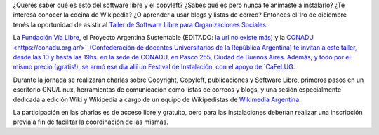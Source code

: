 .. title: Software Libre para Organizaciones Sociales
.. date: 2007-11-26 09:58:48
.. tags: software libre, copyleft, Wikipedia, charla, taller

¿Querés saber qué es esto del software libre y el copyleft? ¿Sabés qué es pero nunca te animaste a instalarlo? ¿Te interesa conocer la cocina de Wikipedia? ¿O aprender a usar blogs y listas de correo? Entonces el 1ro de diciembre tenés la oportunidad de asistir al `Taller de Software Libre para Organizaciones Sociales <https://www.vialibre.org.ar/2007/11/29/taller-software-libre-para-organizaciones-sociales/>`_.

La `Fundación Vía Libre <http://www.vialibre.org.ar>`_, el Proyecto Argentina Sustentable (EDITADO: `la url no existe más <http://www.pas.org.ar>`__) y la `CONADU  <https://conadu.org.ar/>`_(Confederación de docentes Universitarios de la República Argentina) te invitan a este taller, desde las 10 y hasta las 19hs. en la sede de CONADU, en Pasco 255, Ciudad de Buenos Aires. Además, y todo por el mismo precio (¡gratis!), se armó ese día allí un Festival de Instalación, con el apoyo de `CaFeLUG <http://www.cafelug.org.ar>`_.

Durante la jornada se realizarán charlas sobre Copyright, Copyleft, publicaciones y Software Libre, primeros pasos en un escritorio GNU/Linux, herramientas de comunicación como listas de correos y blogs, y una sesión especialmente dedicada a edición Wiki y Wikipedia a cargo de un equipo de Wikipedistas de `Wikimedia Argentina <http://www.wikimedia.org.ar>`_.

La participación en las charlas es de acceso libre y gratuito, pero para las instalaciones deberían realizar una inscripción previa a fin de facilitar la coordinación de las mismas.
